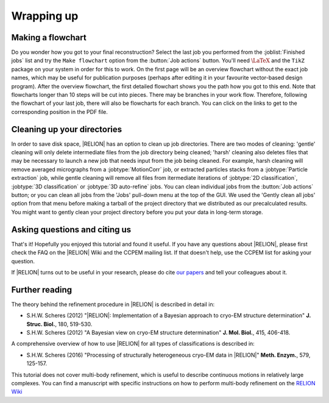 .. _sec_wrappingup:

Wrapping up
===========


Making a flowchart
------------------

Do you wonder how you got to your final reconstruction? Select the last job you performed from the :joblist:`Finished jobs` list and try the ``Make flowchart`` option from the :button:`Job actions` button.
You'll need :math:`\LaTeX` and the ``TikZ`` package on your system in order for this to work.
On the first page will be an overview flowchart without the exact job names, which may be useful for publication purposes (perhaps after editing it in your favourite vector-based design program).
After the overview flowchart, the first detailed flowchart shows you the path how you got to this end.
Note that flowcharts longer than 10 steps will be cut into pieces.
There may be branches in your work flow.
Therefore, following the flowchart of your last job, there will also be flowcharts for each branch.
You can click on the links to get to the corresponding position in the PDF file.


Cleaning up your directories
----------------------------

In order to save disk space, |RELION| has an option to clean up job directories.
There are two modes of cleaning: 'gentle' cleaning will only delete intermediate files from the job directory being cleaned; 'harsh' cleaning also deletes files that may be necessary to launch a new job that needs input from the job being cleaned.
For example, harsh cleaning will remove averaged micrographs from a :jobtype:`MotionCorr` job, or extracted particles stacks from a :jobtype:`Particle extraction` job, while gentle cleaning will remove all files from itermediate iterations of :jobtype:`2D classification`, :jobtype:`3D classification` or :jobtype:`3D auto-refine` jobs.
You can clean individual jobs from the :button:`Job actions` button; or you can clean all jobs from the 'Jobs' pull-down menu at the top of the GUI.
We used the 'Gently clean all jobs' option from that menu before making a tarball of the project directory that we distributed as our precalculated results.
You might want to gently clean your project directory before you put your data in long-term storage.


Asking questions and citing us
------------------------------

That's it! Hopefully you enjoyed this tutorial and found it useful.
If you have any questions about |RELION|, please first check the FAQ on the |RELION| Wiki and the CCPEM mailing list.
If that doesn't help, use the CCPEM list for asking your question.

.. attention:
    Please, please, please, do not send a direct email to Sjors, as he can no longer respond to all of those.

If |RELION| turns out to be useful in your research, please do cite `our papers <http://www2.mrc-lmb.cam.ac.uk/groups/scheres/publications.html>`_ and tell your colleagues about it.


Further reading
---------------

The theory behind the refinement procedure in |RELION| is described in detail in:

- S.H.W. Scheres (2012) "|RELION|: Implementation of a Bayesian approach to cryo-EM structure determination" **J. Struc. Biol.**, 180, 519-530.
-  S.H.W. Scheres (2012) "A Bayesian view on cryo-EM structure determination" **J. Mol. Biol.**, 415, 406-418.

A comprehensive overview of how to use |RELION| for all types of classifications is described in:

- S.H.W. Scheres (2016) "Processing of structurally heterogeneous cryo-EM data in |RELION|" **Meth. Enzym.**, 579, 125-157.

This tutorial does not cover multi-body refinement, which is useful to describe continuous motions in relatively large complexes.
You can find a manuscript with specific instructions on how to perform multi-body refinement on the `RELION Wiki <ftp://ftp.mrc-lmb.cam.ac.uk/pub/scheres/multibody_protocol.pdf>`_